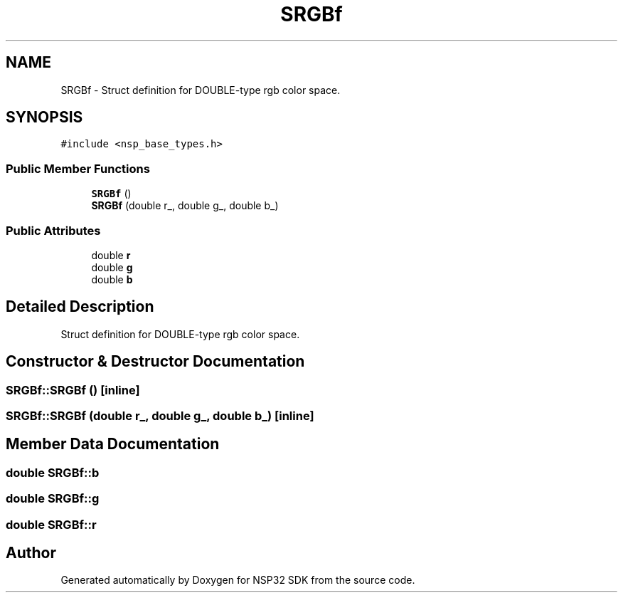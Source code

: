 .TH "SRGBf" 3 "Tue Jan 31 2017" "Version v1.7" "NSP32 SDK" \" -*- nroff -*-
.ad l
.nh
.SH NAME
SRGBf \- Struct definition for DOUBLE-type rgb color space\&.  

.SH SYNOPSIS
.br
.PP
.PP
\fC#include <nsp_base_types\&.h>\fP
.SS "Public Member Functions"

.in +1c
.ti -1c
.RI "\fBSRGBf\fP ()"
.br
.ti -1c
.RI "\fBSRGBf\fP (double r_, double g_, double b_)"
.br
.in -1c
.SS "Public Attributes"

.in +1c
.ti -1c
.RI "double \fBr\fP"
.br
.ti -1c
.RI "double \fBg\fP"
.br
.ti -1c
.RI "double \fBb\fP"
.br
.in -1c
.SH "Detailed Description"
.PP 
Struct definition for DOUBLE-type rgb color space\&. 
.SH "Constructor & Destructor Documentation"
.PP 
.SS "SRGBf::SRGBf ()\fC [inline]\fP"

.SS "SRGBf::SRGBf (double r_, double g_, double b_)\fC [inline]\fP"

.SH "Member Data Documentation"
.PP 
.SS "double SRGBf::b"

.SS "double SRGBf::g"

.SS "double SRGBf::r"


.SH "Author"
.PP 
Generated automatically by Doxygen for NSP32 SDK from the source code\&.
